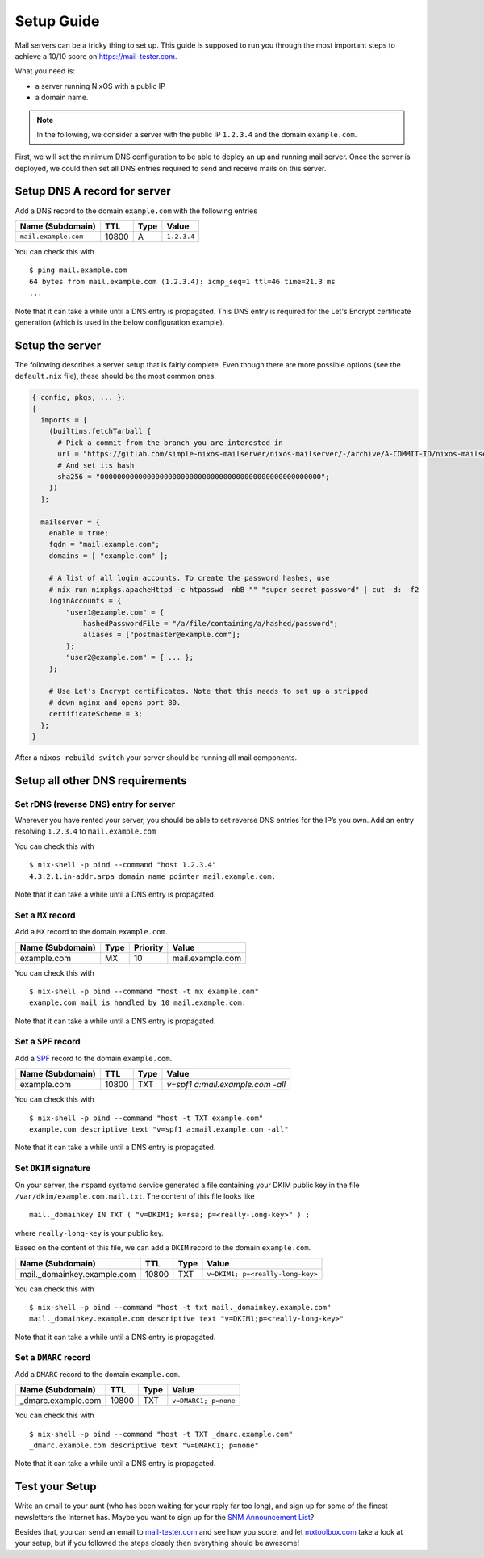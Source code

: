 Setup Guide
===========

Mail servers can be a tricky thing to set up. This guide is supposed to
run you through the most important steps to achieve a 10/10 score on
`<https://mail-tester.com>`_.

What you need is:

- a server running NixOS with a public IP
- a domain name.

.. note::

   In the following, we consider a server with the public IP ``1.2.3.4``
   and the domain ``example.com``.

First, we will set the minimum DNS configuration to be able to deploy
an up and running mail server. Once the server is deployed, we could
then set all DNS entries required to send and receive mails on this
server.

Setup DNS A record for server
~~~~~~~~~~~~~~~~~~~~~~~~~~~~~

Add a DNS record to the domain ``example.com`` with the following
entries

==================== ===== ==== =============
Name (Subdomain)     TTL   Type Value
==================== ===== ==== =============
``mail.example.com`` 10800 A    ``1.2.3.4``
==================== ===== ==== =============

You can check this with

::

   $ ping mail.example.com
   64 bytes from mail.example.com (1.2.3.4): icmp_seq=1 ttl=46 time=21.3 ms
   ...

Note that it can take a while until a DNS entry is propagated. This
DNS entry is required for the Let's Encrypt certificate generation
(which is used in the below configuration example).

Setup the server
~~~~~~~~~~~~~~~~

The following describes a server setup that is fairly complete. Even
though there are more possible options (see the ``default.nix`` file),
these should be the most common ones.

.. code:: nix

   { config, pkgs, ... }:
   {
     imports = [
       (builtins.fetchTarball {
         # Pick a commit from the branch you are interested in
         url = "https://gitlab.com/simple-nixos-mailserver/nixos-mailserver/-/archive/A-COMMIT-ID/nixos-mailserver-A-COMMIT-ID.tar.gz";
         # And set its hash
         sha256 = "0000000000000000000000000000000000000000000000000000";
       })
     ];

     mailserver = {
       enable = true;
       fqdn = "mail.example.com";
       domains = [ "example.com" ];

       # A list of all login accounts. To create the password hashes, use
       # nix run nixpkgs.apacheHttpd -c htpasswd -nbB "" "super secret password" | cut -d: -f2
       loginAccounts = {
           "user1@example.com" = {
               hashedPasswordFile = "/a/file/containing/a/hashed/password";
               aliases = ["postmaster@example.com"];
           };
           "user2@example.com" = { ... };
       };

       # Use Let's Encrypt certificates. Note that this needs to set up a stripped
       # down nginx and opens port 80.
       certificateScheme = 3;
     };
   }

After a ``nixos-rebuild switch`` your server should be running all
mail components.

Setup all other DNS requirements
~~~~~~~~~~~~~~~~~~~~~~~~~~~~~~~~

Set rDNS (reverse DNS) entry for server
^^^^^^^^^^^^^^^^^^^^^^^^^^^^^^^^^^^^^^^

Wherever you have rented your server, you should be able to set reverse
DNS entries for the IP’s you own. Add an entry resolving ``1.2.3.4``
to ``mail.example.com``

You can check this with

::

   $ nix-shell -p bind --command "host 1.2.3.4"
   4.3.2.1.in-addr.arpa domain name pointer mail.example.com.

Note that it can take a while until a DNS entry is propagated.

Set a ``MX`` record
^^^^^^^^^^^^^^^^^^^


Add a ``MX`` record to the domain ``example.com``.

================ ==== ======== =================
Name (Subdomain) Type Priority Value
================ ==== ======== =================
example.com      MX   10       mail.example.com
================ ==== ======== =================

You can check this with

::

   $ nix-shell -p bind --command "host -t mx example.com"
   example.com mail is handled by 10 mail.example.com.

Note that it can take a while until a DNS entry is propagated.

Set a ``SPF`` record
^^^^^^^^^^^^^^^^^^^^

Add a `SPF <https://en.wikipedia.org/wiki/Sender_Policy_Framework>`_
record to the domain ``example.com``.

================ ===== ==== ================================
Name (Subdomain) TTL   Type Value
================ ===== ==== ================================
example.com      10800 TXT  `v=spf1 a:mail.example.com -all`
================ ===== ==== ================================

You can check this with

::

   $ nix-shell -p bind --command "host -t TXT example.com"
   example.com descriptive text "v=spf1 a:mail.example.com -all"

Note that it can take a while until a DNS entry is propagated.

Set ``DKIM`` signature
^^^^^^^^^^^^^^^^^^^^^^

On your server, the ``rspamd`` systemd service generated a file
containing your DKIM public key in the file
``/var/dkim/example.com.mail.txt``. The content of this file looks
like

::

   mail._domainkey IN TXT ( "v=DKIM1; k=rsa; p=<really-long-key>" ) ;

where ``really-long-key`` is your public key.

Based on the content of this file, we can add a ``DKIM`` record to the
domain ``example.com``.

=========================== ===== ==== ==============================
Name (Subdomain)            TTL   Type Value
=========================== ===== ==== ==============================
mail._domainkey.example.com 10800 TXT  ``v=DKIM1; p=<really-long-key>``
=========================== ===== ==== ==============================

You can check this with

::

   $ nix-shell -p bind --command "host -t txt mail._domainkey.example.com"
   mail._domainkey.example.com descriptive text "v=DKIM1;p=<really-long-key>"

Note that it can take a while until a DNS entry is propagated.

Set a ``DMARC`` record
^^^^^^^^^^^^^^^^^^^^^^

Add a ``DMARC`` record to the domain ``example.com``.

======================== ===== ==== ====================
Name (Subdomain)         TTL   Type Value
======================== ===== ==== ====================
_dmarc.example.com       10800 TXT  ``v=DMARC1; p=none``
======================== ===== ==== ====================

You can check this with

::

   $ nix-shell -p bind --command "host -t TXT _dmarc.example.com"
   _dmarc.example.com descriptive text "v=DMARC1; p=none"

Note that it can take a while until a DNS entry is propagated.


Test your Setup
~~~~~~~~~~~~~~~

Write an email to your aunt (who has been waiting for your reply far too
long), and sign up for some of the finest newsletters the Internet has.
Maybe you want to sign up for the `SNM Announcement
List <https://www.freelists.org/list/snm>`__?

Besides that, you can send an email to
`mail-tester.com <https://www.mail-tester.com/>`__ and see how you
score, and let `mxtoolbox.com <http://mxtoolbox.com/>`__ take a look at
your setup, but if you followed the steps closely then everything should
be awesome!
